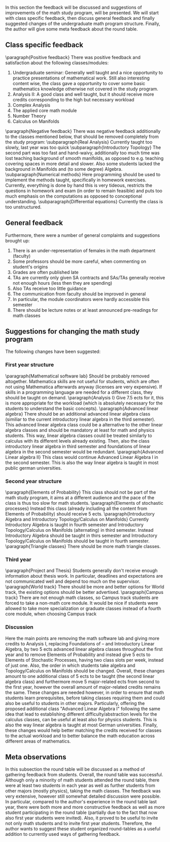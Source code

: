 # * Discussion of the feedback
\label{sec:dis}
In this section the feedback will be discussed and suggestions of improvements of the math study program, will be presented. 
We will start with class specific feedback, then discuss general feedback and finally suggested changes of the undergraduate math program structure. 
Finally, the author will give some meta feedback about the round table.

** Class specific feedback
\label{subsec:spec}
\paragraph{Positive feedback} There was positive feedback and satisfaction about the following classes/modules:
1) Undergraduate seminar: Generally well taught and a nice opportunity to practice presentations of mathematical work. Still also interesting content wise, the class gave a opportunity to cover some basic mathematics knowledge otherwise not covered in the study program.
2) Analysis II: A good class and well taught, but it should receive more credits corresponding to the high but necessary workload
3) Complex Analysis
4) The applied core math module
5) Number Theory
6) Calculus on Manifolds

\paragraph{Negative feedback} There was negative feedback additionally to the classes mentioned below, that should be removed completely from the study program:
\subparagraph{Real Analysis} Currently taught too slowly, last year was too quick
\subparagraph{Introductory Topology} The second part was too fast and hand-waivy, additionally too much time was lost teaching background of smooth manifolds, as opposed to e.g. teaching covering spaces in more detail and slower. 
Also some students lacked the background in Manifolds and (to some degree) Algebra.
\subparagraph{Numerical methods} Here programming should be used to implement the methods taught, specifically in homework exercises. 
Currently, everything is done by hand this is very tideous, restricts the questions in homework and exam (in order to remain feasible) and puts too much emphasis on
the computations as opposed to conceptional understanding. 
\subparagraph{Differential equations} Currently the class is too unstructured.


** General feedback
\label{subsec:gen}
Furthermore, there were a number of general complaints and suggestions brought up:
1) There is an under-representation of females in the math department (faculty)
2) Some professors should be more careful, when commenting on student's origins
3) Grades are often published late
4) TAs are currently only given SA contracts and SAs/TAs generally receive not enough hours (less then they are spending)
5) Also TAs receive too little guidance
6) The communication from faculty should be improved in general
7) In particular, the module coordinators were hardly accessible this semester
8) There should be lecture notes or at least announced pre-readings for math classes
    

** Suggestions for changing the math study program
\label{subsec:sug}
The following changes have been suggested:
*** First year structure
\paragraph{Mathematical software lab} Should be probably removed altogether. Mathematica skills are not useful for students, which are often not using Mathematica afterwards anyway (licenses are very expensive). 
If skills in a programming language are needed for a different class, they should be taught on demand. 
\paragraph{Analysis I} Give 7.5 ects for it, this is more appropriate for the workload (which is absolutely necessary for the students to understand the basic concepts). 
\paragraph{Advanced linear algebra} There should be an additional advanced linear algebra class (similiar to the current introductory linear algebra in the third semester). 
This advanced linear algebra class could be a alternative to the other linear algebra classes and should be mandatory at least for math and physics students. 
This way, linear algebra classes could be treated similarly to calculus with its different levels already existing.
Then, also the class introductory linear algebra in third semester and foundations of linear algebra in the second semester would be redundant.
\paragraph{Advanced Linear algebra II} This class would continue Advanced Linear Algebra I in the second semester. 
This is also the way linear algebra is taught in most public german universities.
*** Second year structure
\paragraph{Elements of Probability} This class should not be part of the math study program, it aims at a different audience and the pace of the class is thus too slow for math students. 
\paragraph{Elements of stochastic processes} Instead this class (already including all the content from Elements of Probability) should receive 5 ects.
\paragraph{Introductory Algebra and Introductory Topology/Calculus on Manifolds} Currently Introductory Algebra is taught in fourth semester and Introductory Topology/Calculus on Manifolds (alternating) in third semester. 
Instead Introductory Algebra should be taught in thirs semester and Introductory Topology/Calculus on Manifolds should be taught in fourth semester. 
\paragraph{Triangle classes} There should be more math triangle classes.
*** Third year
\paragraph{Project and Thesis} Students generally don't receive enough information about thesis work. 
In particular, deadlines and expectations are not communicated well and depend too much on the supervisor. 
\paragraph{World track} There should be more and better options for World track, the existing options should be better advertised.
\paragraph{Campus track} There are not enough math classes, so Campus track students are forced to take a non-math core module. 
It would be nice if students were allowed to take more specialization or graduate classes instead of a fourth core module, when choosing Campus track


*** Discussion
Here the main points are removing the math software lab and giving more credits to Analysis I, replacing Foundations of -- and Introductory Linear Algebra, by two 5 ects advanced linear algebra classes throughout the first year and to remove Elements of Probability and instead give 5 ects to Elements of Stochastic Processes, having two class slots per week, instead of just one.  
Also, the order in which students take algebra and Topology/Calculus on Manifolds should be changed.
Overall, these changes amount to one additional class of 5 ects to be taught (the second linear algebra class) and
furthermore move 5 major-related ects from second to the first year, however the overall amount of major-related credits remains the same. 
These changes are needed however, in order to ensure that math students learn prerequisites, before taking classes requiring them and could also be useful to students in other majors. 
Particularly, offering the proposed additional class "Advanced Linear Algebra I" following the same idea that lead to establishing different difficulty/abstraction levels for the calculus classes, can be useful at least also for physics students.
This is also the way linear algebra is taught at most German universities.
Finally, these changes would help better matching the credits received for classes to the actual workload and to better balance the math education across different areas of mathematics. 


** Meta observations
\label{subsec:meta}
In this subsection the round table will be discussed as a method of gathering feedback from students.
Overall, the round table was successful. Although only a minority of math students attended the round table, 
there were at least two students in each year as well as further students from other majors (mostly physics), taking the math classes. 
The feedback was very extensive, however still somewhat detailed discussion were possible. 
In particular, compared to the author's experience in the round table last year, 
there were both more and more constructive feedback as well as more student participating in the round table (partially due to the fact that now also first year students were invited).
Also, it proved to be useful to invite not only math students and to invite first year students. 
Therefore, the author wants to suggest these student organized round-tables as a useful addition to currently used ways of gathering feedback.

